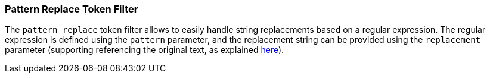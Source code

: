 [[analysis-pattern_replace-tokenfilter]]
=== Pattern Replace Token Filter

The `pattern_replace` token filter allows to easily handle string
replacements based on a regular expression. The regular expression is
defined using the `pattern` parameter, and the replacement string can be
provided using the `replacement` parameter (supporting referencing the
original text, as explained
http://docs.oracle.com/javase/6/docs/api/java/util/regex/Matcher.html#appendReplacement(java.lang.StringBuffer,%20java.lang.String)[here]).
